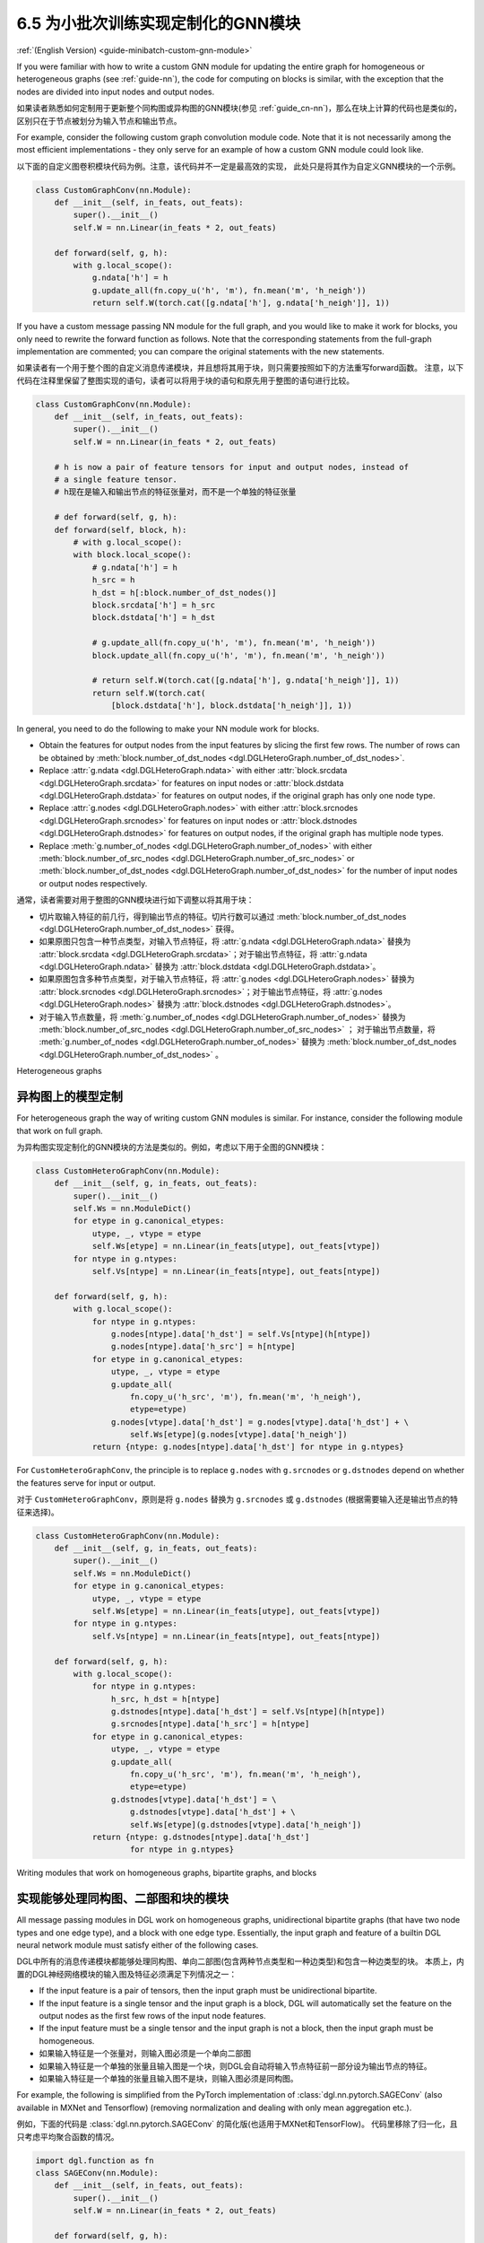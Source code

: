 .. _guide_cn-minibatch-custom-gnn-module:

6.5 为小批次训练实现定制化的GNN模块
-------------------------------------------------------------

:ref:`(English Version) <guide-minibatch-custom-gnn-module>`

If you were familiar with how to write a custom GNN module for updating
the entire graph for homogeneous or heterogeneous graphs (see
:ref:`guide-nn`), the code for computing on
blocks is similar, with the exception that the nodes are divided into
input nodes and output nodes.

如果读者熟悉如何定制用于更新整个同构图或异构图的GNN模块(参见
:ref:`guide_cn-nn`)，那么在块上计算的代码也是类似的，区别只在于节点被划分为输入节点和输出节点。

For example, consider the following custom graph convolution module
code. Note that it is not necessarily among the most efficient implementations
- they only serve for an example of how a custom GNN module could look
like.

以下面的自定义图卷积模块代码为例。注意，该代码并不一定是最高效的实现，
此处只是将其作为自定义GNN模块的一个示例。

.. code:: python

    class CustomGraphConv(nn.Module):
        def __init__(self, in_feats, out_feats):
            super().__init__()
            self.W = nn.Linear(in_feats * 2, out_feats)
    
        def forward(self, g, h):
            with g.local_scope():
                g.ndata['h'] = h
                g.update_all(fn.copy_u('h', 'm'), fn.mean('m', 'h_neigh'))
                return self.W(torch.cat([g.ndata['h'], g.ndata['h_neigh']], 1))

If you have a custom message passing NN module for the full graph, and
you would like to make it work for blocks, you only need to rewrite the
forward function as follows. Note that the corresponding statements from
the full-graph implementation are commented; you can compare the
original statements with the new statements.

如果读者有一个用于整个图的自定义消息传递模块，并且想将其用于块，则只需要按照如下的方法重写forward函数。
注意，以下代码在注释里保留了整图实现的语句，读者可以将用于块的语句和原先用于整图的语句进行比较。

.. code:: python

    class CustomGraphConv(nn.Module):
        def __init__(self, in_feats, out_feats):
            super().__init__()
            self.W = nn.Linear(in_feats * 2, out_feats)
    
        # h is now a pair of feature tensors for input and output nodes, instead of
        # a single feature tensor.
        # h现在是输入和输出节点的特征张量对，而不是一个单独的特征张量

        # def forward(self, g, h):
        def forward(self, block, h):
            # with g.local_scope():
            with block.local_scope():
                # g.ndata['h'] = h
                h_src = h
                h_dst = h[:block.number_of_dst_nodes()]
                block.srcdata['h'] = h_src
                block.dstdata['h'] = h_dst
    
                # g.update_all(fn.copy_u('h', 'm'), fn.mean('m', 'h_neigh'))
                block.update_all(fn.copy_u('h', 'm'), fn.mean('m', 'h_neigh'))
    
                # return self.W(torch.cat([g.ndata['h'], g.ndata['h_neigh']], 1))
                return self.W(torch.cat(
                    [block.dstdata['h'], block.dstdata['h_neigh']], 1))

In general, you need to do the following to make your NN module work for
blocks.

-  Obtain the features for output nodes from the input features by
   slicing the first few rows. The number of rows can be obtained by
   :meth:`block.number_of_dst_nodes <dgl.DGLHeteroGraph.number_of_dst_nodes>`.
-  Replace
   :attr:`g.ndata <dgl.DGLHeteroGraph.ndata>` with either
   :attr:`block.srcdata <dgl.DGLHeteroGraph.srcdata>` for features on input nodes or
   :attr:`block.dstdata <dgl.DGLHeteroGraph.dstdata>` for features on output nodes, if
   the original graph has only one node type.
-  Replace
   :attr:`g.nodes <dgl.DGLHeteroGraph.nodes>` with either
   :attr:`block.srcnodes <dgl.DGLHeteroGraph.srcnodes>` for features on input nodes or
   :attr:`block.dstnodes <dgl.DGLHeteroGraph.dstnodes>` for features on output nodes,
   if the original graph has multiple node types.
-  Replace
   :meth:`g.number_of_nodes <dgl.DGLHeteroGraph.number_of_nodes>` with either
   :meth:`block.number_of_src_nodes <dgl.DGLHeteroGraph.number_of_src_nodes>` or
   :meth:`block.number_of_dst_nodes <dgl.DGLHeteroGraph.number_of_dst_nodes>` for the number of
   input nodes or output nodes respectively.

通常，读者需要对用于整图的GNN模块进行如下调整以将其用于块：

-  切片取输入特征的前几行，得到输出节点的特征。切片行数可以通过
   :meth:`block.number_of_dst_nodes <dgl.DGLHeteroGraph.number_of_dst_nodes>` 获得。
-  如果原图只包含一种节点类型，对输入节点特征，将 :attr:`g.ndata <dgl.DGLHeteroGraph.ndata>` 替换为
   :attr:`block.srcdata <dgl.DGLHeteroGraph.srcdata>`；对于输出节点特征，将
   :attr:`g.ndata <dgl.DGLHeteroGraph.ndata>`  替换为
   :attr:`block.dstdata <dgl.DGLHeteroGraph.dstdata>`。
-  如果原图包含多种节点类型，对于输入节点特征，将
   :attr:`g.nodes <dgl.DGLHeteroGraph.nodes>` 替换为
   :attr:`block.srcnodes <dgl.DGLHeteroGraph.srcnodes>`；对于输出节点特征，将
   :attr:`g.nodes <dgl.DGLHeteroGraph.nodes>` 替换为
   :attr:`block.dstnodes <dgl.DGLHeteroGraph.dstnodes>`。
-  对于输入节点数量，将 :meth:`g.number_of_nodes <dgl.DGLHeteroGraph.number_of_nodes>` 替换为
   :meth:`block.number_of_src_nodes <dgl.DGLHeteroGraph.number_of_src_nodes>` ；
   对于输出节点数量，将 :meth:`g.number_of_nodes <dgl.DGLHeteroGraph.number_of_nodes>` 替换为
   :meth:`block.number_of_dst_nodes <dgl.DGLHeteroGraph.number_of_dst_nodes>` 。

Heterogeneous graphs

异构图上的模型定制
~~~~~~~~~~~~~~~~~~~~

For heterogeneous graph the way of writing custom GNN modules is
similar. For instance, consider the following module that work on full
graph.

为异构图实现定制化的GNN模块的方法是类似的。例如，考虑以下用于全图的GNN模块：

.. code:: python

    class CustomHeteroGraphConv(nn.Module):
        def __init__(self, g, in_feats, out_feats):
            super().__init__()
            self.Ws = nn.ModuleDict()
            for etype in g.canonical_etypes:
                utype, _, vtype = etype
                self.Ws[etype] = nn.Linear(in_feats[utype], out_feats[vtype])
            for ntype in g.ntypes:
                self.Vs[ntype] = nn.Linear(in_feats[ntype], out_feats[ntype])
    
        def forward(self, g, h):
            with g.local_scope():
                for ntype in g.ntypes:
                    g.nodes[ntype].data['h_dst'] = self.Vs[ntype](h[ntype])
                    g.nodes[ntype].data['h_src'] = h[ntype]
                for etype in g.canonical_etypes:
                    utype, _, vtype = etype
                    g.update_all(
                        fn.copy_u('h_src', 'm'), fn.mean('m', 'h_neigh'),
                        etype=etype)
                    g.nodes[vtype].data['h_dst'] = g.nodes[vtype].data['h_dst'] + \
                        self.Ws[etype](g.nodes[vtype].data['h_neigh'])
                return {ntype: g.nodes[ntype].data['h_dst'] for ntype in g.ntypes}

For ``CustomHeteroGraphConv``, the principle is to replace ``g.nodes``
with ``g.srcnodes`` or ``g.dstnodes`` depend on whether the features
serve for input or output.

对于 ``CustomHeteroGraphConv``，原则是将 ``g.nodes`` 替换为 ``g.srcnodes`` 或
``g.dstnodes`` (根据需要输入还是输出节点的特征来选择)。

.. code:: python

    class CustomHeteroGraphConv(nn.Module):
        def __init__(self, g, in_feats, out_feats):
            super().__init__()
            self.Ws = nn.ModuleDict()
            for etype in g.canonical_etypes:
                utype, _, vtype = etype
                self.Ws[etype] = nn.Linear(in_feats[utype], out_feats[vtype])
            for ntype in g.ntypes:
                self.Vs[ntype] = nn.Linear(in_feats[ntype], out_feats[ntype])
    
        def forward(self, g, h):
            with g.local_scope():
                for ntype in g.ntypes:
                    h_src, h_dst = h[ntype]
                    g.dstnodes[ntype].data['h_dst'] = self.Vs[ntype](h[ntype])
                    g.srcnodes[ntype].data['h_src'] = h[ntype]
                for etype in g.canonical_etypes:
                    utype, _, vtype = etype
                    g.update_all(
                        fn.copy_u('h_src', 'm'), fn.mean('m', 'h_neigh'),
                        etype=etype)
                    g.dstnodes[vtype].data['h_dst'] = \
                        g.dstnodes[vtype].data['h_dst'] + \
                        self.Ws[etype](g.dstnodes[vtype].data['h_neigh'])
                return {ntype: g.dstnodes[ntype].data['h_dst']
                        for ntype in g.ntypes}

Writing modules that work on homogeneous graphs, bipartite graphs, and blocks

实现能够处理同构图、二部图和块的模块
~~~~~~~~~~~~~~~~~~~~~~~~~~~~~~~~~~~~~~~~~~~~~~~~~~~~~~~~~~~~~~~~~~~~~~~~~~~~~

All message passing modules in DGL work on homogeneous graphs,
unidirectional bipartite graphs (that have two node types and one edge
type), and a block with one edge type. Essentially, the input graph and
feature of a builtin DGL neural network module must satisfy either of
the following cases.

DGL中所有的消息传递模块都能够处理同构图、单向二部图(包含两种节点类型和一种边类型)和包含一种边类型的块。
本质上，内置的DGL神经网络模块的输入图及特征必须满足下列情况之一：

-  If the input feature is a pair of tensors, then the input graph must
   be unidirectional bipartite.
-  If the input feature is a single tensor and the input graph is a
   block, DGL will automatically set the feature on the output nodes as
   the first few rows of the input node features.
-  If the input feature must be a single tensor and the input graph is
   not a block, then the input graph must be homogeneous.

-  如果输入特征是一个张量对，则输入图必须是一个单向二部图
-  如果输入特征是一个单独的张量且输入图是一个块，则DGL会自动将输入节点特征前一部分设为输出节点的特征。
-  如果输入特征是一个单独的张量且输入图不是块，则输入图必须是同构图。

For example, the following is simplified from the PyTorch implementation
of :class:`dgl.nn.pytorch.SAGEConv` (also available in MXNet and Tensorflow)
(removing normalization and dealing with only mean aggregation etc.).

例如，下面的代码是 :class:`dgl.nn.pytorch.SAGEConv` 的简化版(也适用于MXNet和TensorFlow)。
代码里移除了归一化，且只考虑平均聚合函数的情况。

.. code:: python

    import dgl.function as fn
    class SAGEConv(nn.Module):
        def __init__(self, in_feats, out_feats):
            super().__init__()
            self.W = nn.Linear(in_feats * 2, out_feats)
    
        def forward(self, g, h):
            if isinstance(h, tuple):
                h_src, h_dst = h
            elif g.is_block:
                h_src = h
                h_dst = h[:g.number_of_dst_nodes()]
            else:
                h_src = h_dst = h
                 
            g.srcdata['h'] = h_src
            g.dstdata['h'] = h_dst
            g.update_all(fn.copy_u('h', 'm'), fn.sum('m', 'h_neigh'))
            return F.relu(
                self.W(torch.cat([g.dstdata['h'], g.dstdata['h_neigh']], 1)))

:ref:`guide-nn` also provides a walkthrough on :class:`dgl.nn.pytorch.SAGEConv`,
which works on unidirectional bipartite graphs, homogeneous graphs, and blocks.

:ref:`guide_cn-nn` 也提供了对 :class:`dgl.nn.pytorch.SAGEConv` 代码的详细解读，
其适用于单向二部图、同构图和块。
